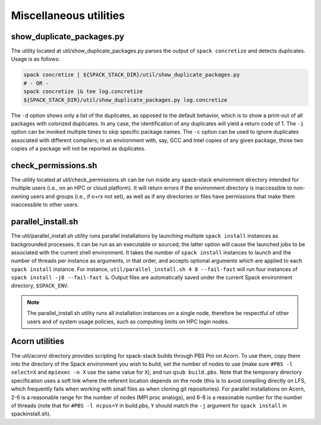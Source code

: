 .. _Utilities:

Miscellaneous utilities
*************************

.. _Duplicate_Checker:

------------------------------
show_duplicate_packages.py
------------------------------

The utility located at util/show_duplicate_packages.py parses the output of ``spack concretize`` and detects duplicates. Usage is as follows:

.. code-block:: console

   spack concretize | ${SPACK_STACK_DIR}/util/show_duplicate_packages.py
   # - OR -
   spack concretize |& tee log.concretize
   ${SPACK_STACK_DIR}/util/show_duplicate_packages.py log.concretize

The ``-d`` option shows only a list of the duplicates, as opposed to the default behavior, which is to show a print-out of all packages with colorized duplicates. In any case, the identification of any duplicates will yield a return code of 1. The ``-i`` option can be invoked multiple times to skip specific package names. The ``-c`` option can be used to ignore duplicates associated with different compilers; in an environment with, say, GCC and Intel copies of any given package, those two copies of a package will not be reported as duplicates.

.. _Permissions_Checker:

------------------------------
check_permissions.sh
------------------------------

The utility located at util/check_permissions.sh can be run inside any spack-stack environment directory intended for multiple users (i.e., on an HPC or cloud platform). It will return errors if the environment directory is inaccessible to non-owning users and groups (i.e., if o+rx not set), as well as if any directories or files have permissions that make them inaccessible to other users.

.. _Parallel_Install:

------------------------------
parallel_install.sh
------------------------------

The util/parallel_install.sh utility runs parallel installations by launching multiple ``spack install`` instances as backgrounded processes. It can be run as an executable or sourced; the latter option will cause the launched jobs to be associated with the current shell environment. It takes the number of ``spack install`` instances to launch and the number of threads per instance as arguments, in that order, and accepts optional arguments which are applied to each ``spack install`` instance. For instance, ``util/parallel_install.sh 4 8 --fail-fast`` will run four instances of ``spack install -j8 --fail-fast &``. Output files are automatically saved under the current Spack environment directory, ``$SPACK_ENV``.

.. note::
   The parallel_install.sh utility runs all installation instances on a single node, therefore be respectful of other users and of system usage policies, such as computing limits on HPC login nodes.


.. _Acorn_Utilities:

------------------------------
Acorn utilities
------------------------------
The util/acorn/ directory provides scripting for spack-stack builds through PBS Pro on Acorn. To use them, copy them into the directory of the Spack environment you wish to build, set the number of nodes to use (make sure ``#PBS -l select=X`` and ``mpiexec -n X`` use the same value for ``X``), and run ``qsub build.pbs``. Note that the temporary directory specification uses a soft link where the referent location depends on the node (this is to avoid compiling directly on LFS, which frequently fails when working with small files as when cloning git repositories). For parallel installations on Acorn, 2-6 is a reasonable range for the number of nodes (MPI proc analogs), and 6-8 is a reasonable number for the number of threads (note that for ``#PBS -l ncpus=Y`` in build.pbs, ``Y`` should match the ``-j`` argument for ``spack install`` in spackinstall.sh).
